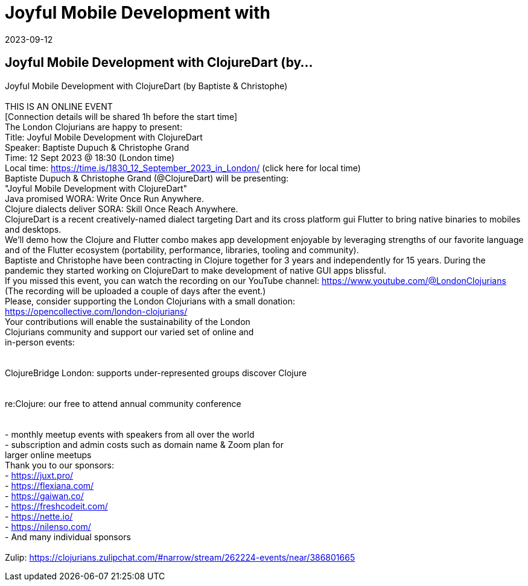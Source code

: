 = Joyful Mobile Development with
2023-09-12
:jbake-type: event
:jbake-edition: 
:jbake-link: https://www.meetup.com/london-clojurians/events/295606069/
:jbake-location: online
:jbake-start: 2023-09-12
:jbake-end: 2023-09-12

== Joyful Mobile Development with ClojureDart (by...

Joyful Mobile Development with ClojureDart (by Baptiste &amp; Christophe) +
 +
THIS IS AN ONLINE EVENT +
[Connection details will be shared 1h before the start time] +
The London Clojurians are happy to present: +
Title: Joyful Mobile Development with ClojureDart +
Speaker: Baptiste Dupuch &amp; Christophe Grand +
Time: 12 Sept 2023 @ 18:30 (London time) +
Local time: https://time.is/1830_12_September_2023_in_London/ (click here for local time) +
Baptiste Dupuch &amp; Christophe Grand (@ClojureDart) will be presenting: +
&quot;Joyful Mobile Development with ClojureDart&quot; +
Java promised WORA: Write Once Run Anywhere. +
Clojure dialects deliver SORA: Skill Once Reach Anywhere. +
ClojureDart is a recent creatively-named dialect targeting Dart and its cross platform gui Flutter to bring native binaries to mobiles and desktops. +
We&rsquo;ll demo how the Clojure and Flutter combo makes app development enjoyable by leveraging strengths of our favorite language and of the Flutter ecosystem (portability, performance, libraries, tooling and community). +
Baptiste and Christophe have been contracting in Clojure together for 3 years and independently for 15 years. During the pandemic they started working on ClojureDart to make development of native GUI apps blissful. +
If you missed this event, you can watch the recording on our YouTube channel: https://www.youtube.com/@LondonClojurians +
(The recording will be uploaded a couple of days after the event.) +
Please, consider supporting the London Clojurians with a small donation: +
https://opencollective.com/london-clojurians/ +
Your contributions will enable the sustainability of the London +
Clojurians community and support our varied set of online and +
in-person events: +
 +
 +
ClojureBridge London: supports under-represented groups discover Clojure +
 +
 +
re:Clojure: our free to attend annual community conference +
 +
 +
- monthly meetup events with speakers from all over the world +
- subscription and admin costs such as domain name &amp; Zoom plan for +
larger online meetups +
Thank you to our sponsors: +
- https://juxt.pro/ +
- https://flexiana.com/ +
- https://gaiwan.co/ +
- https://freshcodeit.com/ +
- https://nette.io/ +
- https://nilenso.com/ +
- And many individual sponsors +
 +
Zulip: https://clojurians.zulipchat.com/#narrow/stream/262224-events/near/386801665 +

